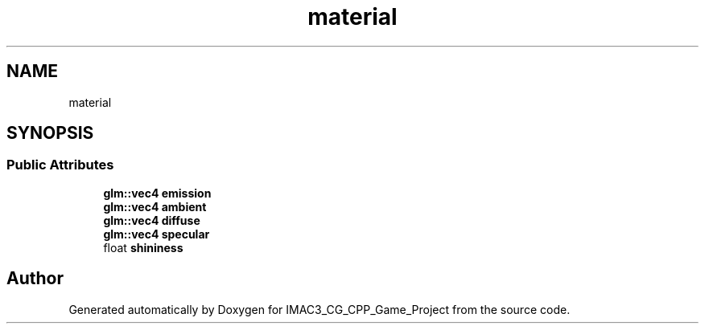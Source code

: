 .TH "material" 3 "Fri Dec 14 2018" "IMAC3_CG_CPP_Game_Project" \" -*- nroff -*-
.ad l
.nh
.SH NAME
material
.SH SYNOPSIS
.br
.PP
.SS "Public Attributes"

.in +1c
.ti -1c
.RI "\fBglm::vec4\fP \fBemission\fP"
.br
.ti -1c
.RI "\fBglm::vec4\fP \fBambient\fP"
.br
.ti -1c
.RI "\fBglm::vec4\fP \fBdiffuse\fP"
.br
.ti -1c
.RI "\fBglm::vec4\fP \fBspecular\fP"
.br
.ti -1c
.RI "float \fBshininess\fP"
.br
.in -1c

.SH "Author"
.PP 
Generated automatically by Doxygen for IMAC3_CG_CPP_Game_Project from the source code\&.
